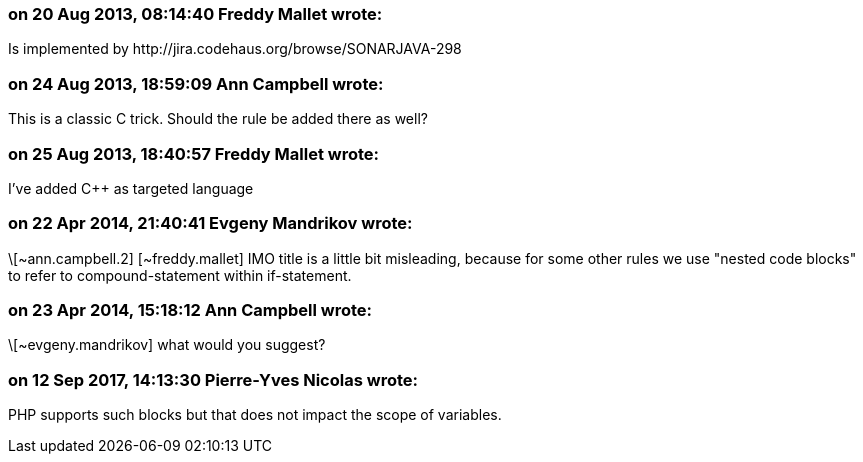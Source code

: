 === on 20 Aug 2013, 08:14:40 Freddy Mallet wrote:
Is implemented by \http://jira.codehaus.org/browse/SONARJAVA-298

=== on 24 Aug 2013, 18:59:09 Ann Campbell wrote:
This is a classic C trick. Should the rule be added there as well?

=== on 25 Aug 2013, 18:40:57 Freddy Mallet wrote:
I've added {cpp} as targeted language

=== on 22 Apr 2014, 21:40:41 Evgeny Mandrikov wrote:
\[~ann.campbell.2] [~freddy.mallet] IMO title is a little bit misleading, because for some other rules we use "nested code blocks" to refer to compound-statement within if-statement.

=== on 23 Apr 2014, 15:18:12 Ann Campbell wrote:
\[~evgeny.mandrikov] what would you suggest? 

=== on 12 Sep 2017, 14:13:30 Pierre-Yves Nicolas wrote:
PHP supports such blocks but that does not impact the scope of variables.

